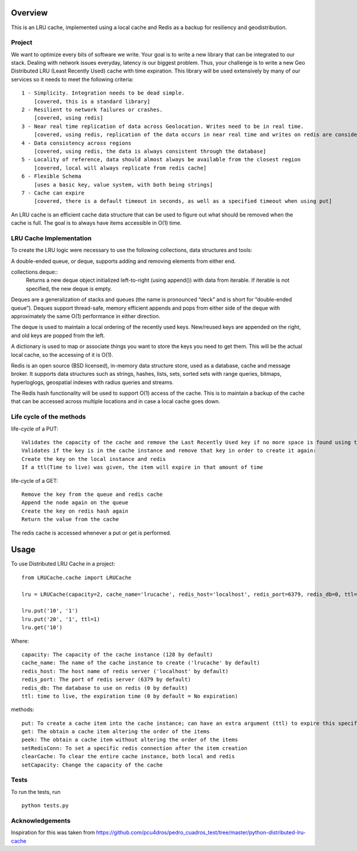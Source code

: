 ========
Overview
========

This is an LRU cache, implemented using a local cache and Redis as a backup for resiliency and geodistribution.

Project
=======

We want to optimize every bits of software we write. Your goal is to write a new library that can be integrated to our stack. Dealing with network issues everyday, latency is our biggest problem. Thus, your challenge is to write a new Geo Distributed LRU (Least Recently Used) cache with time expiration. This library will be used extensively by many of our services so it needs to meet the following criteria::

  1 - Simplicity. Integration needs to be dead simple.
      [covered, this is a standard library]
  2 - Resilient to network failures or crashes.
      [covered, using redis]
  3 - Near real time replication of data across Geolocation. Writes need to be in real time.
      [covered, using redis, replication of the data occurs in near real time and writes on redis are considered in real time]
  4 - Data consistency across regions
      [covered, using redis, the data is always consistent through the database]
  5 - Locality of reference, data should almost always be available from the closest region
      [covered, local will always replicate from redis cache]
  6 - Flexible Schema
      [uses a basic key, value system, with both being strings]
  7 - Cache can expire
      [covered, there is a default timeout in seconds, as well as a specified timeout when using put]


An LRU cache is an efficient cache data structure that can be used to figure out what should be removed when the cache is full. The goal is to always have items accessible in O(1) time.

LRU Cache Implementation
========================

To create the LRU logic were necessary to use the following collections, data structures and tools:



A double-ended queue, or deque, supports adding and removing elements from either end.

collections.deque::
    Returns a new deque object initialized left-to-right (using append()) with data from iterable. If iterable is not specified, the new deque is empty.

Deques are a generalization of stacks and queues (the name is pronounced “deck” and is short for “double-ended queue”). Deques support thread-safe, memory efficient appends and pops from either side of the deque with approximately the same O(1) performance in either direction.

The deque is used to maintain a local ordering of the recently used keys. New/reused keys are appended on the right, and old keys are popped from the left.



A dictionary is used to map or associate things you want to store the keys you need to get them. This will be the actual local cache, so the accessing of it is O(1).


Redis is an open source (BSD licensed), in-memory data structure store, used as a database, cache and message broker. It supports data structures such as strings, hashes, lists, sets, sorted sets with range queries, bitmaps, hyperloglogs, geospatial indexes with radius queries and streams.

The Redis hash functionality will be used to support O(1) access of the cache. This is to maintain a backup of the cache that can be accessed across multiple locations and in case a local cache goes down.


Life cycle of the methods
=========================
life-cycle of a PUT::

    Validates the capacity of the cache and remove the Last Recently Used key if no more space is found using the popleft() command
    Validates if the key is in the cache instance and remove that key in order to create it again:
    Create the key on the local instance and redis
    If a ttl(Time to live) was given, the item will expire in that amount of time


life-cycle of a GET::

    Remove the key from the queue and redis cache
    Append the node again on the queue
    Create the key on redis hash again
    Return the value from the cache

The redis cache is accessed whenever a put or get is performed.

=====
Usage
=====

To use Distributed LRU Cache in a project::


	from LRUCache.cache import LRUCache

        lru = LRUCache(capacity=2, cache_name='lrucache', redis_host='localhost', redis_port=6379, redis_db=0, ttl=5)

        lru.put('10', '1')
        lru.put('20', '1', ttl=1)
        lru.get('10')



Where::

   capacity: The capacity of the cache instance (128 by default)
   cache_name: The name of the cache instance to create ('lrucache' by default)
   redis_host: The host name of redis server ('localhost' by default)
   redis_port: The port of redis server (6379 by default)
   redis_db: The database to use on redis (0 by default)
   ttl: time to live, the expiration time (0 by default = No expiration)


methods::

   put: To create a cache item into the cache instance; can have an extra argument (ttl) to expire this specific item
   get: The obtain a cache item altering the order of the items
   peek: The obtain a cache item without altering the order of the items
   setRedisConn: To set a specific redis connection after the item creation
   clearCache: To clear the entire cache instance, both local and redis
   setCapacity: Change the capacity of the cache

Tests
=====

To run the tests, run
::

    python tests.py

Acknowledgements
============

Inspiration for this was taken from https://github.com/pcu4dros/pedro_cuadros_test/tree/master/python-distributed-lru-cache